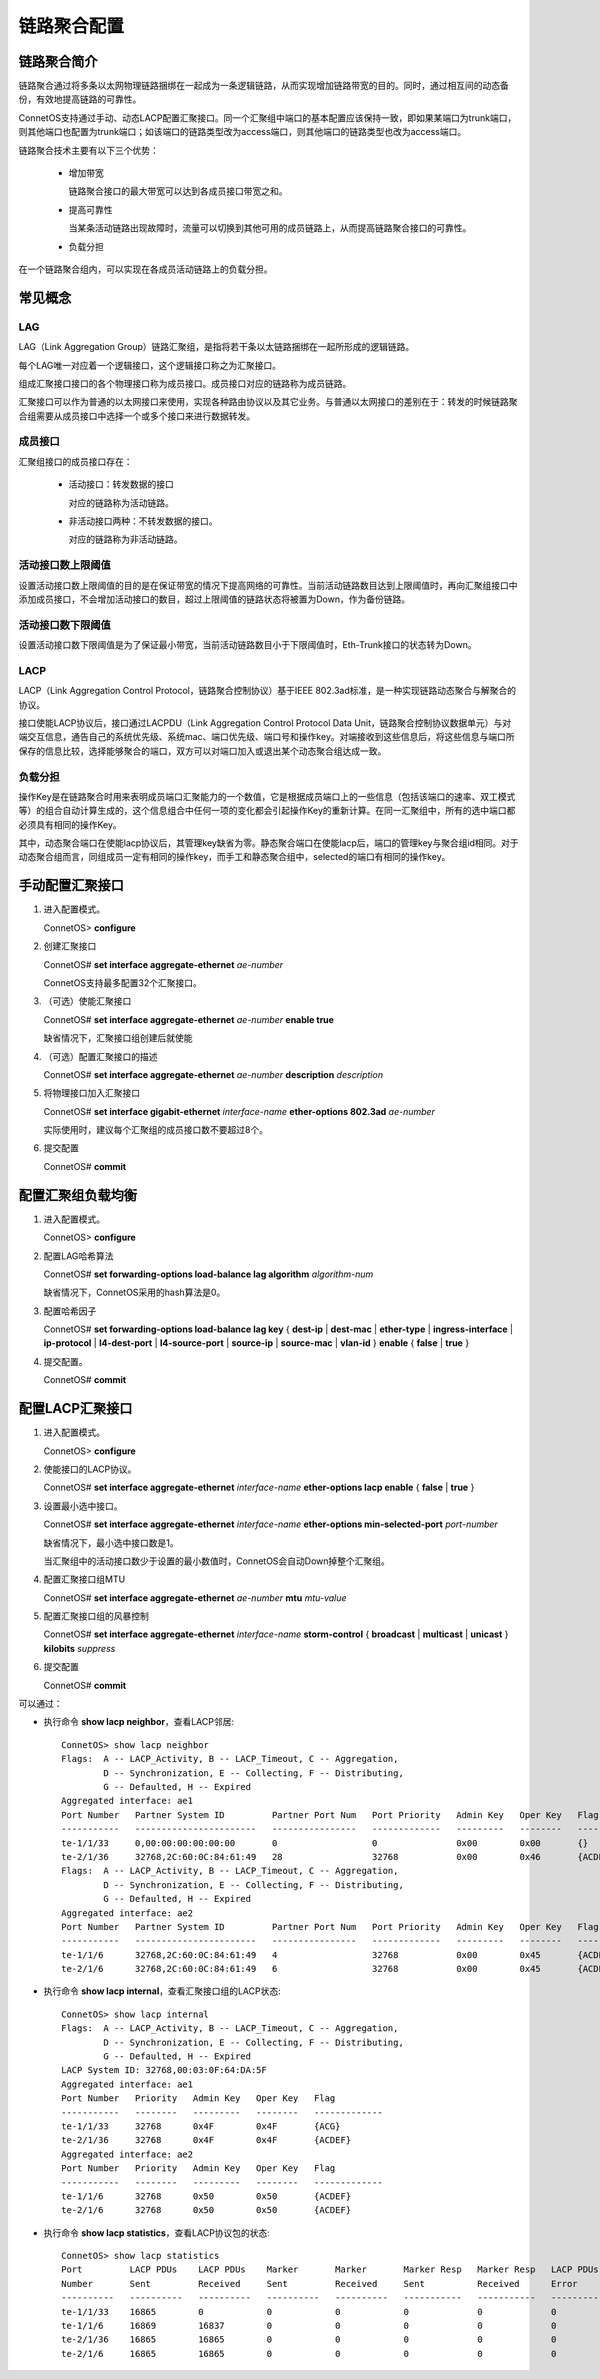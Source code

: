 链路聚合配置
=======================================

链路聚合简介
---------------------------------------
链路聚合通过将多条以太网物理链路捆绑在一起成为一条逻辑链路，从而实现增加链路带宽的目的。同时，通过相互间的动态备份，有效地提高链路的可靠性。

ConnetOS支持通过手动、动态LACP配置汇聚接口。同一个汇聚组中端口的基本配置应该保持一致，即如果某端口为trunk端口，则其他端口也配置为trunk端口；如该端口的链路类型改为access端口，则其他端口的链路类型也改为access端口。

链路聚合技术主要有以下三个优势：

 * 增加带宽

   链路聚合接口的最大带宽可以达到各成员接口带宽之和。

 * 提高可靠性

   当某条活动链路出现故障时，流量可以切换到其他可用的成员链路上，从而提高链路聚合接口的可靠性。

 * 负载分担

在一个链路聚合组内，可以实现在各成员活动链路上的负载分担。

常见概念
---------------------------------------

LAG
+++++++++++++++++++++++++++++++++++++++
LAG（Link Aggregation Group）链路汇聚组，是指将若干条以太链路捆绑在一起所形成的逻辑链路。

每个LAG唯一对应着一个逻辑接口，这个逻辑接口称之为汇聚接口。

组成汇聚接口接口的各个物理接口称为成员接口。成员接口对应的链路称为成员链路。

汇聚接口可以作为普通的以太网接口来使用，实现各种路由协议以及其它业务。与普通以太网接口的差别在于：转发的时候链路聚合组需要从成员接口中选择一个或多个接口来进行数据转发。

成员接口
+++++++++++++++++++++++++++++++++++++++
汇聚组接口的成员接口存在：

 * 活动接口：转发数据的接口

   对应的链路称为活动链路。

 * 非活动接口两种：不转发数据的接口。

   对应的链路称为非活动链路。

活动接口数上限阈值
+++++++++++++++++++++++++++++++++++++++
设置活动接口数上限阈值的目的是在保证带宽的情况下提高网络的可靠性。当前活动链路数目达到上限阈值时，再向汇聚组接口中添加成员接口，不会增加活动接口的数目，超过上限阈值的链路状态将被置为Down，作为备份链路。

活动接口数下限阈值
+++++++++++++++++++++++++++++++++++++++
设置活动接口数下限阈值是为了保证最小带宽，当前活动链路数目小于下限阈值时，Eth-Trunk接口的状态转为Down。

LACP
+++++++++++++++++++++++++++++++++++++++
LACP（Link Aggregation Control Protocol，链路聚合控制协议）基于IEEE 802.3ad标准，是一种实现链路动态聚合与解聚合的协议。

接口使能LACP协议后，接口通过LACPDU（Link Aggregation Control Protocol Data Unit，链路聚合控制协议数据单元）与对端交互信息，通告自己的系统优先级、系统mac、端口优先级、端口号和操作key。对端接收到这些信息后，将这些信息与端口所保存的信息比较，选择能够聚合的端口，双方可以对端口加入或退出某个动态聚合组达成一致。

负载分担
+++++++++++++++++++++++++++++++++++++++
操作Key是在链路聚合时用来表明成员端口汇聚能力的一个数值，它是根据成员端口上的一些信息（包括该端口的速率、双工模式等）的组合自动计算生成的，这个信息组合中任何一项的变化都会引起操作Key的重新计算。在同一汇聚组中，所有的选中端口都必须具有相同的操作Key。

其中，动态聚合端口在使能lacp协议后，其管理key缺省为零。静态聚合端口在使能lacp后，端口的管理key与聚合组id相同。对于动态聚合组而言，同组成员一定有相同的操作key，而手工和静态聚合组中，selected的端口有相同的操作key。

手动配置汇聚接口
---------------------------------------

#. 进入配置模式。

   ConnetOS> **configure**

#. 创建汇聚接口

   ConnetOS# **set interface aggregate-ethernet** *ae-number*

   ConnetOS支持最多配置32个汇聚接口。

#. （可选）使能汇聚接口

   ConnetOS# **set interface aggregate-ethernet** *ae-number* **enable true**

   缺省情况下，汇聚接口组创建后就使能

#. （可选）配置汇聚接口的描述

   ConnetOS# **set interface aggregate-ethernet** *ae-number* **description** *description*

#. 将物理接口加入汇聚接口

   ConnetOS# **set interface gigabit-ethernet** *interface-name* **ether-options 802.3ad** *ae-number*

   实际使用时，建议每个汇聚组的成员接口数不要超过8个。

#. 提交配置

   ConnetOS# **commit**

配置汇聚组负载均衡
---------------------------------------

#. 进入配置模式。

   ConnetOS> **configure**

#. 配置LAG哈希算法

   ConnetOS# **set forwarding-options load-balance lag algorithm** *algorithm-num* 

   缺省情况下，ConnetOS采用的hash算法是0。

#. 配置哈希因子

   ConnetOS# **set forwarding-options load-balance lag key** { **dest-ip** | **dest-mac** | **ether-type** | **ingress-interface** | **ip-protocol** | **l4-dest-port** | **l4-source-port** | **source-ip** | **source-mac** | **vlan-id** } **enable** { **false** | **true** }

#. 提交配置。

   ConnetOS# **commit**

配置LACP汇聚接口
---------------------------------------

#. 进入配置模式。
 
   ConnetOS> **configure**

#. 使能接口的LACP协议。

   ConnetOS# **set interface aggregate-ethernet** *interface-name* **ether-options lacp enable** { **false** | **true** }

#. 设置最小选中接口。

   ConnetOS# **set interface aggregate-ethernet** *interface-name* **ether-options min-selected-port** *port-number*
   
   缺省情况下，最小选中接口数是1。
   
   当汇聚组中的活动接口数少于设置的最小数值时，ConnetOS会自动Down掉整个汇聚组。

#. 配置汇聚接口组MTU
    
   ConnetOS# **set interface aggregate-ethernet** *ae-number* **mtu** *mtu-value*

#. 配置汇聚接口组的风暴控制

   ConnetOS# **set interface aggregate-ethernet** *interface-name* **storm-control** { **broadcast** | **multicast** | **unicast** } **kilobits** *suppress*

#. 提交配置

   ConnetOS# **commit**

可以通过：
 
* 执行命令 **show lacp neighbor**，查看LACP邻居::
  
   ConnetOS> show lacp neighbor
   Flags:  A -- LACP_Activity, B -- LACP_Timeout, C -- Aggregation,
           D -- Synchronization, E -- Collecting, F -- Distributing,
           G -- Defaulted, H -- Expired
   Aggregated interface: ae1
   Port Number   Partner System ID         Partner Port Num   Port Priority   Admin Key   Oper Key   Flag
   -----------   -----------------------   ----------------   -------------   ---------   --------   -----------
   te-1/1/33     0,00:00:00:00:00:00       0                  0               0x00        0x00       {}
   te-2/1/36     32768,2C:60:0C:84:61:49   28                 32768           0x00        0x46       {ACDEF}
   Flags:  A -- LACP_Activity, B -- LACP_Timeout, C -- Aggregation,
           D -- Synchronization, E -- Collecting, F -- Distributing,
           G -- Defaulted, H -- Expired
   Aggregated interface: ae2
   Port Number   Partner System ID         Partner Port Num   Port Priority   Admin Key   Oper Key   Flag
   -----------   -----------------------   ----------------   -------------   ---------   --------   -----------
   te-1/1/6      32768,2C:60:0C:84:61:49   4                  32768           0x00        0x45       {ACDEF}
   te-2/1/6      32768,2C:60:0C:84:61:49   6                  32768           0x00        0x45       {ACDEF}

* 执行命令 **show lacp internal**，查看汇聚接口组的LACP状态::
 
   ConnetOS> show lacp internal
   Flags:  A -- LACP_Activity, B -- LACP_Timeout, C -- Aggregation,
           D -- Synchronization, E -- Collecting, F -- Distributing,
           G -- Defaulted, H -- Expired
   LACP System ID: 32768,00:03:0F:64:DA:5F
   Aggregated interface: ae1
   Port Number   Priority   Admin Key   Oper Key   Flag
   -----------   --------   ---------   --------   -------------
   te-1/1/33     32768      0x4F        0x4F       {ACG}
   te-2/1/36     32768      0x4F        0x4F       {ACDEF}
   Aggregated interface: ae2
   Port Number   Priority   Admin Key   Oper Key   Flag
   -----------   --------   ---------   --------   -------------
   te-1/1/6      32768      0x50        0x50       {ACDEF}
   te-2/1/6      32768      0x50        0x50       {ACDEF}

* 执行命令 **show lacp statistics**，查看LACP协议包的状态::

   ConnetOS> show lacp statistics
   Port         LACP PDUs    LACP PDUs    Marker       Marker       Marker Resp   Marker Resp   LACP PDUs    LACP PDUs
   Number       Sent         Received     Sent         Received     Sent          Received      Error        Dropped
   ----------   ----------   ----------   ----------   ----------   -----------   -----------   ----------   ----------
   te-1/1/33    16865        0            0            0            0             0             0            0
   te-1/1/6     16869        16837        0            0            0             0             0            0
   te-2/1/36    16865        16865        0            0            0             0             0            0
   te-2/1/6     16865        16865        0            0            0             0             0            0

